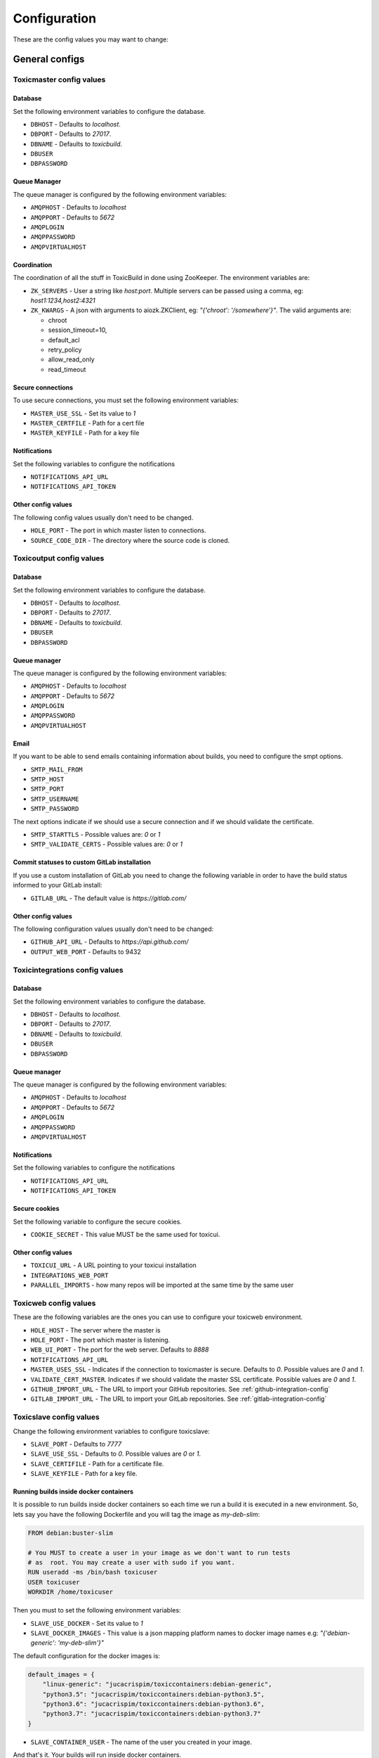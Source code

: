 Configuration
=============

These are the config values you may want to change:

General configs
+++++++++++++++

Toxicmaster config values
-------------------------

Database
~~~~~~~~

Set the following environment variables to configure the database.

* ``DBHOST`` - Defaults to `localhost`.
* ``DBPORT`` - Defaults to `27017`.
* ``DBNAME`` - Defaults to `toxicbuild`.
* ``DBUSER``
* ``DBPASSWORD``


Queue Manager
~~~~~~~~~~~~~

The queue manager is configured by the following environment variables:

* ``AMQPHOST`` - Defaults to `localhost`
* ``AMQPPORT`` - Defaults to `5672`
* ``AMQPLOGIN``
* ``AMQPPASSWORD``
* ``AMQPVIRTUALHOST``


Coordination
~~~~~~~~~~~~

The coordination of all the stuff in ToxicBuild in done using ZooKeeper.
The environment variables are:

* ``ZK_SERVERS`` - User a string like `host:port`. Multiple servers
  can be passed using a comma, eg: `host1:1234,host2:4321`
* ``ZK_KWARGS`` - A json with arguments to aiozk.ZKClient, eg:
  `"{'chroot': '/somewhere'}"`. The valid arguments are:

  - chroot
  - session_timeout=10,
  - default_acl
  - retry_policy
  - allow_read_only
  - read_timeout


Secure connections
~~~~~~~~~~~~~~~~~~

To use secure connections, you must set the following environment variables:

* ``MASTER_USE_SSL`` - Set its value to `1`
* ``MASTER_CERTFILE`` - Path for a cert file
* ``MASTER_KEYFILE`` - Path for a key file


Notifications
~~~~~~~~~~~~~

Set the following variables to configure the notifications

* ``NOTIFICATIONS_API_URL``
* ``NOTIFICATIONS_API_TOKEN``


Other config values
~~~~~~~~~~~~~~~~~~~

The following config values usually don't need to be changed.

* ``HOLE_PORT`` - The port in which master listen to connections.
* ``SOURCE_CODE_DIR`` - The directory where the source code is cloned.


.. _toxicoutput-config:

Toxicoutput config values
-------------------------

Database
~~~~~~~~

Set the following environment variables to configure the database.

* ``DBHOST`` - Defaults to `localhost`.
* ``DBPORT`` - Defaults to `27017`.
* ``DBNAME`` - Defaults to `toxicbuild`.
* ``DBUSER``
* ``DBPASSWORD``


Queue manager
~~~~~~~~~~~~~

The queue manager is configured by the following environment variables:

* ``AMQPHOST`` - Defaults to `localhost`
* ``AMQPPORT`` - Defaults to `5672`
* ``AMQPLOGIN``
* ``AMQPPASSWORD``
* ``AMQPVIRTUALHOST``


Email
~~~~~

If you want to be able to send emails containing information about builds,
you need to configure the smpt options.

* ``SMTP_MAIL_FROM``
* ``SMTP_HOST``
* ``SMTP_PORT``
* ``SMTP_USERNAME``
* ``SMTP_PASSWORD``

The next options indicate if we should use a secure connection and if we should
validate the certificate.

* ``SMTP_STARTTLS`` - Possible values are: `0` or `1`
* ``SMTP_VALIDATE_CERTS`` - Possible values are: `0` or `1`


Commit statuses to custom GitLab installation
~~~~~~~~~~~~~~~~~~~~~~~~~~~~~~~~~~~~~~~~~~~~~

If you use a custom installation of GitLab you need to change the following
variable in order to have the build status informed to your GitLab install:

* ``GITLAB_URL`` - The default value is `https://gitlab.com/`


Other config values
~~~~~~~~~~~~~~~~~~~

The following configuration values usually don't need to be changed:

* ``GITHUB_API_URL`` - Defaults to `https://api.github.com/`
* ``OUTPUT_WEB_PORT`` - Defaults to 9432


Toxicintegrations config values
-------------------------------

Database
~~~~~~~~

Set the following environment variables to configure the database.

* ``DBHOST`` - Defaults to `localhost`.
* ``DBPORT`` - Defaults to `27017`.
* ``DBNAME`` - Defaults to `toxicbuild`.
* ``DBUSER``
* ``DBPASSWORD``


Queue manager
~~~~~~~~~~~~~

The queue manager is configured by the following environment variables:

* ``AMQPHOST`` - Defaults to `localhost`
* ``AMQPPORT`` - Defaults to `5672`
* ``AMQPLOGIN``
* ``AMQPPASSWORD``
* ``AMQPVIRTUALHOST``


Notifications
~~~~~~~~~~~~~

Set the following variables to configure the notifications

* ``NOTIFICATIONS_API_URL``
* ``NOTIFICATIONS_API_TOKEN``


Secure cookies
~~~~~~~~~~~~~~

Set the following variable to configure the secure cookies.

* ``COOKIE_SECRET`` - This value MUST be the same used for toxicui.


Other config values
~~~~~~~~~~~~~~~~~~~
* ``TOXICUI_URL`` - A URL pointing to your toxicui installation
* ``INTEGRATIONS_WEB_PORT``
* ``PARALLEL_IMPORTS`` - how many repos will be imported at the same time by
  the same user



Toxicweb config values
----------------------

These are the following  variables are the ones you can use to configure your
toxicweb  environment.

* ``HOLE_HOST`` - The server where the master is
* ``HOLE_PORT`` - The port which master is listening.
* ``WEB_UI_PORT`` - The port for the web server. Defaults to `8888`
* ``NOTIFICATIONS_API_URL``
* ``MASTER_USES_SSL`` - Indicates if the connection to toxicmaster is secure.
  Defaults to `0`. Possible values are `0` and `1`.
* ``VALIDATE_CERT_MASTER``. Indicates if we should validate the master SSL
  certificate. Possible values are `0` and `1`.
* ``GITHUB_IMPORT_URL`` - The URL to import your GitHub repositories. See
  :ref:`github-integration-config`
* ``GITLAB_IMPORT_URL`` - The URL to import your GitLab repositories. See
  :ref:`gitlab-integration-config`


Toxicslave config values
------------------------

Change the following environment variables to configure toxicslave:

* ``SLAVE_PORT`` - Defaults to `7777`
* ``SLAVE_USE_SSL`` - Defaults to `0`. Possible values are `0` or `1`.
* ``SLAVE_CERTIFILE`` - Path for a certificate file.
* ``SLAVE_KEYFILE`` - Path for a key file.


Running builds inside docker containers
~~~~~~~~~~~~~~~~~~~~~~~~~~~~~~~~~~~~~~~

It is possible to run builds inside docker containers so each time we
run a build it is executed in a new environment. So, lets say you have
the following Dockerfile and you will tag the image as `my-deb-slim`:

.. code-block:: sh

   FROM	debian:buster-slim

   # You MUST to create a user in your image as we don't want to run tests
   # as  root. You may create a user with sudo if you want.
   RUN useradd -ms /bin/bash toxicuser
   USER toxicuser
   WORKDIR /home/toxicuser


Then you must to set the following environment variables:

* ``SLAVE_USE_DOCKER`` - Set its value to `1`
* ``SLAVE_DOCKER_IMAGES`` - This value is a json mapping platform names to
  docker image names e.g: `"{'debian-generic': 'my-deb-slim'}"`

The default configuration for the docker images is:

.. code-block:: json

   default_images = {
       "linux-generic": "jucacrispim/toxiccontainers:debian-generic",
       "python3.5": "jucacrispim/toxiccontainers:debian-python3.5",
       "python3.6": "jucacrispim/toxiccontainers:debian-python3.6",
       "python3.7": "jucacrispim/toxiccontainers:debian-python3.7"
   }


* ``SLAVE_CONTAINER_USER`` - The name of the user you created in your image.



And that's it. Your builds will run inside docker containers.

.. _github-integration-config:

Integration with Github
+++++++++++++++++++++++

If you want to integrate toxicbuild with github you need a few steps

Create a Github app on Github
-----------------------------

To create a new Github App, go to ``https://github.com/settings/apps`` and
click in ``New GitHub App``. In the app page, fill the
``User authorization callback URL`` and the ``setup URL`` with
`<your-integrations-server>:9999/github/auth`. Set the ``Webhook URL`` to
`<your-integrations-server>:9999/github/webhooks`. Fill the ``Webhook secret``
with a unique random string.

Generate a private key in the Github interface and save the file.

In the permissions page, give the following permissions to your app.

* read-only to Repository contents
* read-only to Repository metadata
* read-only to Pull requests
* read & write to Checks

Subscribe to the following events:

* Push
* Repository
* Pull request
* Status
* Check run

Now we're done in the Github side. Let's configure ToxicBuild.


Toxicbuild Configuration
------------------------

In your toxicintegrations environment set the following variables

* ``GITHUB_PRIVATE_KEY`` - Path for your github private key
* ``GITHUB_APP_ID`` - The id of your Github application
* ``GITHUB_WEBHOOK_TOKEN`` - The same webhook secret set in the github app
  creation.

In your toxicui environment set the following variables:

* ``GITHUB_IMPORT_URL`` - https://github.com/apps/<app-name>/installations/new

.. note::

   <app-name> is the name you gave to your github app.


.. _gitlab-integration-config:

Integration with Gitlab
+++++++++++++++++++++++

To integrate with GitLab you also need to create an app and then configure
ToxicBuild.


Create a Gitlab app on Gitlab
-----------------------------

Go to ``https://gitlab.com/profile/applications`` and fill the name field with
`ToxicBuild` and the field ``redirect URI`` with
`<your-integrations-server>:9999/gitlab/setup`. In the scopes section
check ``API`` and save the application. Copy and save the ``Application ID``
and ``Secret`` shown.


Toxicbuild Configuration
------------------------

In your toxicintegrations environment set the following variables:

* ``GITLAB_APP_ID``
* ``GITLAB_APP_SECRET``
* ``GITLAB_WEBHOOK_TOKEN``

In your toxicui set the following:

* ``GITLAB_IMPORT_URL`` - 'https://gitlab.com/oauth/authorize?client_id=<app_id>&redirect_uri=<redirect-url>&response_type=code&state={state}'

.. note::

   ``GITLAB_APP_ID`` and ``GITLAB_APP_SECRET`` are the ones you got from
   gitlab. ``GITLAB_WEBHOOK_TOKEN`` must be a unique string. <redirect-url>
   must be the same as in the gitlab app.


.. _ec2-integration:

Integration with Amazon ec2
+++++++++++++++++++++++++++

Toxicbuild can start/stop ec2 on-demand instances, saving costs on builds
machines.

Your first need to :ref:`install toxicslave <toxicslave-install>` in a ec2
instance. Don't forget to setup supervisor.

Then you need to create a key pair in the amazon console and in your
toxicmaster environment set the following variables:

* ``AWS_ACCESS_KEY_ID``
* ``AWS_SECRET_ACCESS_KEY``

And finally :ref:`add an on demand slave <add-ec2-slave>`

